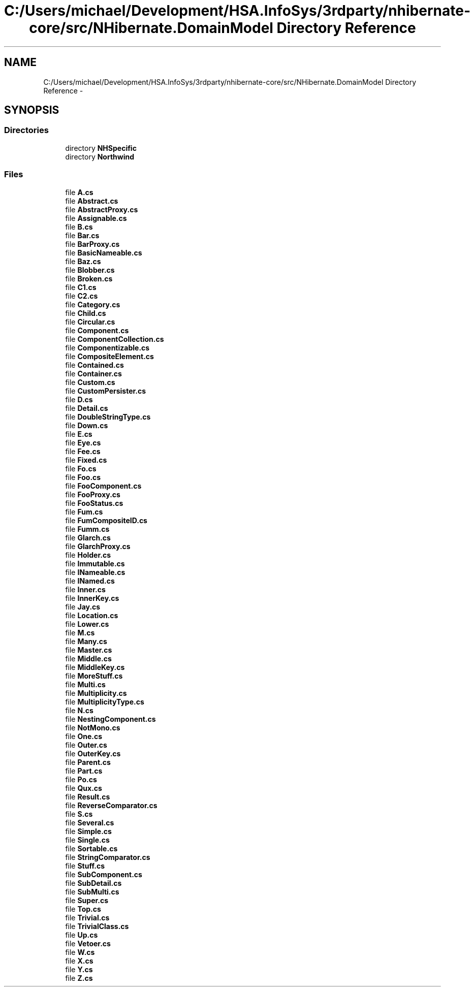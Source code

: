 .TH "C:/Users/michael/Development/HSA.InfoSys/3rdparty/nhibernate-core/src/NHibernate.DomainModel Directory Reference" 3 "Fri Jul 5 2013" "Version 1.0" "HSA.InfoSys" \" -*- nroff -*-
.ad l
.nh
.SH NAME
C:/Users/michael/Development/HSA.InfoSys/3rdparty/nhibernate-core/src/NHibernate.DomainModel Directory Reference \- 
.SH SYNOPSIS
.br
.PP
.SS "Directories"

.in +1c
.ti -1c
.RI "directory \fBNHSpecific\fP"
.br
.ti -1c
.RI "directory \fBNorthwind\fP"
.br
.in -1c
.SS "Files"

.in +1c
.ti -1c
.RI "file \fBA\&.cs\fP"
.br
.ti -1c
.RI "file \fBAbstract\&.cs\fP"
.br
.ti -1c
.RI "file \fBAbstractProxy\&.cs\fP"
.br
.ti -1c
.RI "file \fBAssignable\&.cs\fP"
.br
.ti -1c
.RI "file \fBB\&.cs\fP"
.br
.ti -1c
.RI "file \fBBar\&.cs\fP"
.br
.ti -1c
.RI "file \fBBarProxy\&.cs\fP"
.br
.ti -1c
.RI "file \fBBasicNameable\&.cs\fP"
.br
.ti -1c
.RI "file \fBBaz\&.cs\fP"
.br
.ti -1c
.RI "file \fBBlobber\&.cs\fP"
.br
.ti -1c
.RI "file \fBBroken\&.cs\fP"
.br
.ti -1c
.RI "file \fBC1\&.cs\fP"
.br
.ti -1c
.RI "file \fBC2\&.cs\fP"
.br
.ti -1c
.RI "file \fBCategory\&.cs\fP"
.br
.ti -1c
.RI "file \fBChild\&.cs\fP"
.br
.ti -1c
.RI "file \fBCircular\&.cs\fP"
.br
.ti -1c
.RI "file \fBComponent\&.cs\fP"
.br
.ti -1c
.RI "file \fBComponentCollection\&.cs\fP"
.br
.ti -1c
.RI "file \fBComponentizable\&.cs\fP"
.br
.ti -1c
.RI "file \fBCompositeElement\&.cs\fP"
.br
.ti -1c
.RI "file \fBContained\&.cs\fP"
.br
.ti -1c
.RI "file \fBContainer\&.cs\fP"
.br
.ti -1c
.RI "file \fBCustom\&.cs\fP"
.br
.ti -1c
.RI "file \fBCustomPersister\&.cs\fP"
.br
.ti -1c
.RI "file \fBD\&.cs\fP"
.br
.ti -1c
.RI "file \fBDetail\&.cs\fP"
.br
.ti -1c
.RI "file \fBDoubleStringType\&.cs\fP"
.br
.ti -1c
.RI "file \fBDown\&.cs\fP"
.br
.ti -1c
.RI "file \fBE\&.cs\fP"
.br
.ti -1c
.RI "file \fBEye\&.cs\fP"
.br
.ti -1c
.RI "file \fBFee\&.cs\fP"
.br
.ti -1c
.RI "file \fBFixed\&.cs\fP"
.br
.ti -1c
.RI "file \fBFo\&.cs\fP"
.br
.ti -1c
.RI "file \fBFoo\&.cs\fP"
.br
.ti -1c
.RI "file \fBFooComponent\&.cs\fP"
.br
.ti -1c
.RI "file \fBFooProxy\&.cs\fP"
.br
.ti -1c
.RI "file \fBFooStatus\&.cs\fP"
.br
.ti -1c
.RI "file \fBFum\&.cs\fP"
.br
.ti -1c
.RI "file \fBFumCompositeID\&.cs\fP"
.br
.ti -1c
.RI "file \fBFumm\&.cs\fP"
.br
.ti -1c
.RI "file \fBGlarch\&.cs\fP"
.br
.ti -1c
.RI "file \fBGlarchProxy\&.cs\fP"
.br
.ti -1c
.RI "file \fBHolder\&.cs\fP"
.br
.ti -1c
.RI "file \fBImmutable\&.cs\fP"
.br
.ti -1c
.RI "file \fBINameable\&.cs\fP"
.br
.ti -1c
.RI "file \fBINamed\&.cs\fP"
.br
.ti -1c
.RI "file \fBInner\&.cs\fP"
.br
.ti -1c
.RI "file \fBInnerKey\&.cs\fP"
.br
.ti -1c
.RI "file \fBJay\&.cs\fP"
.br
.ti -1c
.RI "file \fBLocation\&.cs\fP"
.br
.ti -1c
.RI "file \fBLower\&.cs\fP"
.br
.ti -1c
.RI "file \fBM\&.cs\fP"
.br
.ti -1c
.RI "file \fBMany\&.cs\fP"
.br
.ti -1c
.RI "file \fBMaster\&.cs\fP"
.br
.ti -1c
.RI "file \fBMiddle\&.cs\fP"
.br
.ti -1c
.RI "file \fBMiddleKey\&.cs\fP"
.br
.ti -1c
.RI "file \fBMoreStuff\&.cs\fP"
.br
.ti -1c
.RI "file \fBMulti\&.cs\fP"
.br
.ti -1c
.RI "file \fBMultiplicity\&.cs\fP"
.br
.ti -1c
.RI "file \fBMultiplicityType\&.cs\fP"
.br
.ti -1c
.RI "file \fBN\&.cs\fP"
.br
.ti -1c
.RI "file \fBNestingComponent\&.cs\fP"
.br
.ti -1c
.RI "file \fBNotMono\&.cs\fP"
.br
.ti -1c
.RI "file \fBOne\&.cs\fP"
.br
.ti -1c
.RI "file \fBOuter\&.cs\fP"
.br
.ti -1c
.RI "file \fBOuterKey\&.cs\fP"
.br
.ti -1c
.RI "file \fBParent\&.cs\fP"
.br
.ti -1c
.RI "file \fBPart\&.cs\fP"
.br
.ti -1c
.RI "file \fBPo\&.cs\fP"
.br
.ti -1c
.RI "file \fBQux\&.cs\fP"
.br
.ti -1c
.RI "file \fBResult\&.cs\fP"
.br
.ti -1c
.RI "file \fBReverseComparator\&.cs\fP"
.br
.ti -1c
.RI "file \fBS\&.cs\fP"
.br
.ti -1c
.RI "file \fBSeveral\&.cs\fP"
.br
.ti -1c
.RI "file \fBSimple\&.cs\fP"
.br
.ti -1c
.RI "file \fBSingle\&.cs\fP"
.br
.ti -1c
.RI "file \fBSortable\&.cs\fP"
.br
.ti -1c
.RI "file \fBStringComparator\&.cs\fP"
.br
.ti -1c
.RI "file \fBStuff\&.cs\fP"
.br
.ti -1c
.RI "file \fBSubComponent\&.cs\fP"
.br
.ti -1c
.RI "file \fBSubDetail\&.cs\fP"
.br
.ti -1c
.RI "file \fBSubMulti\&.cs\fP"
.br
.ti -1c
.RI "file \fBSuper\&.cs\fP"
.br
.ti -1c
.RI "file \fBTop\&.cs\fP"
.br
.ti -1c
.RI "file \fBTrivial\&.cs\fP"
.br
.ti -1c
.RI "file \fBTrivialClass\&.cs\fP"
.br
.ti -1c
.RI "file \fBUp\&.cs\fP"
.br
.ti -1c
.RI "file \fBVetoer\&.cs\fP"
.br
.ti -1c
.RI "file \fBW\&.cs\fP"
.br
.ti -1c
.RI "file \fBX\&.cs\fP"
.br
.ti -1c
.RI "file \fBY\&.cs\fP"
.br
.ti -1c
.RI "file \fBZ\&.cs\fP"
.br
.in -1c
